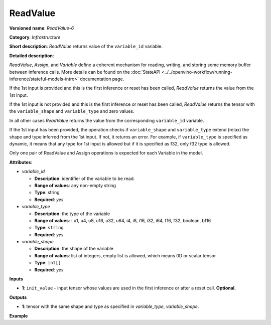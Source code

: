 .. {#openvino_docs_ops_infrastructure_ReadValue_6}

ReadValue
=========


.. meta::
  :description: Learn about ReadValue-6 - an infrastructure operation, which
                can be performed on a single input tensor or without input tensors
                to return the value of variable_id.

**Versioned name**: *ReadValue-6*

**Category**: *Infrastructure*

**Short description**: *ReadValue* returns value of the ``variable_id`` variable.

**Detailed description**:

*ReadValue*, *Assign*, and *Variable* define a coherent mechanism for reading, writing,
and storing some memory buffer between inference calls. More details can be found on the
:doc:`StateAPI <../../openvino-workflow/running-inference/stateful-models-intro>` documentation page.

If the 1st input is provided and this is the first inference or reset has been called,
*ReadValue* returns the value from the 1st input.

If the 1st input is not provided and this is the first inference or reset has been called,
*ReadValue* returns the tensor with the ``variable_shape`` and ``variable_type`` and zero values.

In all other cases *ReadValue* returns the value from the corresponding ``variable_id`` variable.

If the 1st input has been provided, the operation checks if ``variable_shape`` and ``variable_type``
extend (relax) the shape and type inferred from the 1st input. If not, it returns an error.
For example, if ``variable_type`` is specified as dynamic, it means that any type for 1st input
is allowed but if it is specified as f32, only f32 type is allowed.

Only one pair of ReadValue and Assign operations is expected for each Variable in the model.


**Attributes**:

* *variable_id*

  * **Description**: identifier of the variable to be read.
  * **Range of values**: any non-empty string
  * **Type**: string
  * **Required**: *yes*

* *variable_type*

  * **Description**: the type of the variable
  * **Range of values**: : u1, u4, u8, u16, u32, u64, i4, i8, i16, i32, i64, f16, f32, boolean, bf16
  * **Type**: ``string``
  * **Required**: *yes*

* *variable_shape*

  * **Description**: the shape of the variable
  * **Range of values**: list of integers, empty list is allowed, which means 0D or scalar tensor
  * **Type**: ``int[]``
  * **Required**: *yes*

**Inputs**

*   **1**: ``init_value`` - input tensor whose values are used in the first inference or after a reset call. **Optional.**

**Outputs**

*   **1**: tensor with the same shape and type as specified in *variable_type*, *variable_shape*.

**Example**

.. code-block:: xml
   :force:

    <layer ... type="ReadValue" ...>
        <data variable_id="lstm_state_1" variable_type="f32" variable_shape="1,3,224,224"/>
        <input>
            <port id="0">
                <dim>1</dim>
                <dim>3</dim>
                <dim>224</dim>
                <dim>224</dim>
            </port>
        </input>
        <output>
            <port id="1">
                <dim>1</dim>
                <dim>3</dim>
                <dim>224</dim>
                <dim>224</dim>
            </port>
        </output>
    </layer>


